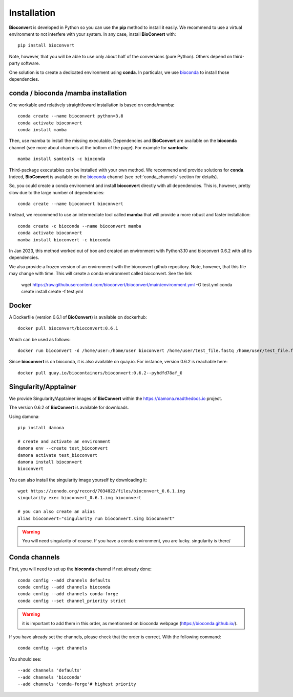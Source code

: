 
.. _installation_details:

Installation
============

**Bioconvert** is developed in Python so you can use the **pip** method to install it easily. We recommend to use a
virtual environment to not interfere with your system. In any case, install **BioConvert** with::

    pip install bioconvert

Note, however, that you will be able to use only about half of the conversions (pure Python). Others depend 
on third-party software.

One solution is to create a dedicated environment using **conda**. In particular, we use `bioconda <https://bioconda.github.io>`_ to install those dependencies.

conda / bioconda /mamba installation
--------------------------------------

One workable and relatively straightfoward installation is based on conda/mamba::


    conda create --name bioconvert python=3.8
    conda activate bioconvert
    conda install mamba

Then, use mamba to install the missing executable. Dependencies and **BioConvert** are available on the **bioconda**
channel (see more about channels at the bottom of the page). For example for **samtools**::

    mamba install samtools -c bioconda

Third-package executables can be installed with your own method. We recommend and provide solutions for **conda**.
Indeed, **BioConvert** is available on the `bioconda <https://bioconda.github.io>`_ channel (see :ref:`conda_channels` section for details).

So, you could create a conda environment and install **bioconvert** directly with all dependencies. This is, however, pretty slow due to the large
number of dependencies::

    conda create --name bioconvert bioconvert

Instead, we recommend to use an intermediate tool called **mamba** that will provide a more robust and faster
installation::

    conda create -c bioconda --name bioconvert mamba
    conda activate bioconvert
    mamba install bioconvert -c bioconda

In Jan 2023, this method worked out of box and created an environment with Python3.10 and bioconvert 0.6.2 with all its
dependencies.

We also provide a frozen version of an environment with the bioconvert github repository. Note, however, that this file
may change with time. This will create a conda environment called bioconvert. See the link 

    wget https://raw.githubusercontent.com/bioconvert/bioconvert/main/environment.yml -O test.yml
    conda create install create -f test.yml

Docker
------

A Dockerfile (version 0.6.1 of **BioConvert**) is available on dockerhub::

    docker pull bioconvert/bioconvert:0.6.1

Which can be used as follows::

    docker run bioconvert -d /home/user:/home/user bioconvert /home/user/test_file.fastq /home/user/test_file.fasta

Since **bioconvert** is on bioconda, it is also available on quay.io. For instance, version 0.6.2 is reachable here::

    docker pull quay.io/biocontainers/bioconvert:0.6.2--pyhdfd78af_0

Singularity/Apptainer
----------------------

We provide Singularity/Apptainer images of **BioConvert** within the https://damona.readthedocs.io project.

The version 0.6.2 of **BioConvert** is available for downloads.

Using damona::

    pip install damona

    # create and activate an environment
    damona env --create test_bioconvert
    damona activate test_bioconvert
    damona install bioconvert
    bioconvert

You can also install the singularity image yourself by downloading it::

    wget https://zenodo.org/record/7034822/files/bioconvert_0.6.1.img
    singularity exec bioconvert_0.6.1.img bioconvert

    # you can also create an alias
    alias bioconvert="singularity run bioconvert.simg bioconvert"

.. warning:: You will need singularity of course. If you have a conda environment, you are lucky. singularity is there/ 

.. _conda_channels:

Conda channels
--------------

First, you will need to set up the **bioconda** channel if not already done::

    conda config --add channels defaults
    conda config --add channels bioconda
    conda config --add channels conda-forge
    conda config --set channel_priority strict

.. warning:: it is important to add them in this order, as mentionned on bioconda webpage    (https://bioconda.github.io/).

If you have already set the channels, please check that the order is correct.
With the following command::

    conda config --get channels

You should see::

    --add channels 'defaults'
    --add channels 'bioconda'
    --add channels 'conda-forge'# highest priority
